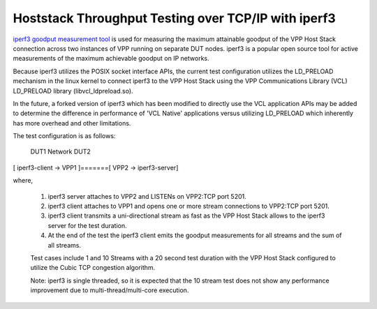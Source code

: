 Hoststack Throughput Testing over TCP/IP with iperf3
----------------------------------------------------

`iperf3 goodput measurement tool <https://github.com/esnet/iperf>`_
is used for measuring the maximum attainable goodput of the VPP Host
Stack connection across two instances of VPP running on separate DUT
nodes. iperf3 is a popular open source tool for active measurements
of the maximum achievable goodput on IP networks.

Because iperf3 utilizes the POSIX socket interface APIs, the current
test configuration utilizes the LD_PRELOAD mechanism in the linux
kernel to connect iperf3 to the VPP Host Stack using the VPP
Communications Library (VCL) LD_PRELOAD library (libvcl_ldpreload.so).

In the future, a forked version of iperf3 which has been modified to
directly use the VCL application APIs may be added to determine the
difference in performance of 'VCL Native' applications versus utilizing
LD_PRELOAD which inherently has more overhead and other limitations.

The test configuration is as follows:

       DUT1              Network               DUT2
[ iperf3-client -> VPP1 ]=======[ VPP2 -> iperf3-server]

where,

 1. iperf3 server attaches to VPP2 and LISTENs on VPP2:TCP port 5201.
 2. iperf3 client attaches to VPP1 and opens one or more stream
    connections to VPP2:TCP port 5201.
 3. iperf3 client transmits a uni-directional stream as fast as the
    VPP Host Stack allows to the iperf3 server for the test duration.
 4. At the end of the test the iperf3 client emits the goodput
    measurements for all streams and the sum of all streams.

 Test cases include 1 and 10 Streams with a 20 second test duration
 with the VPP Host Stack configured to utilize the Cubic TCP
 congestion algorithm.

 Note: iperf3 is single threaded, so it is expected that the 10 stream
 test does not show any performance improvement due to
 multi-thread/multi-core execution.
